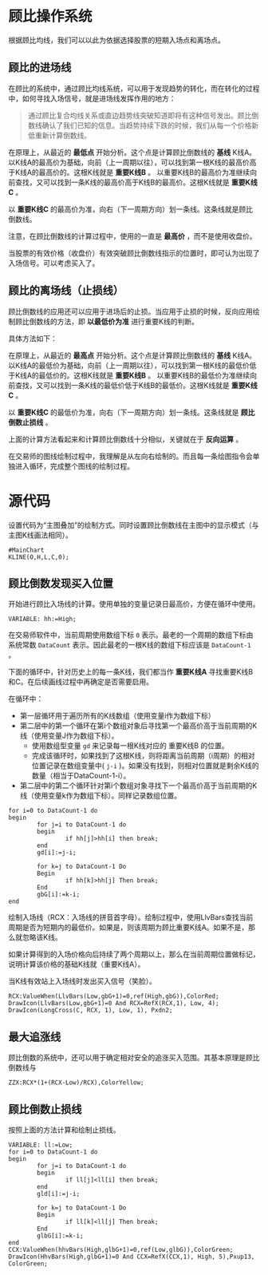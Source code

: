 * 顾比操作系统

  根据顾比均线，我们可以以此为依据选择股票的短期入场点和离场点。

** 顾比的进场线

   在顾比的系统中，通过顾比均线系统，可以用于发现趋势的转化，而在转化的过程中，如何寻找入场信号，就是进场线发挥作用的地方：

   #+BEGIN_QUOTE
   通过顾比复合均线关系或直边趋势线突破知道即将有这种信号发出。顾比倒数线确认了我们已知的信息。当趋势持续下跌的时候，我们从每一个价格新低重新计算倒数线。
   #+END_QUOTE

   在原理上，从最近的 *最低点* 开始分析。这个点是计算顾比倒数线的 *基线* K线A。以K线A的最高价为基础，向前（上一周期以往），可以找到第一根K线的最高价高于K线A的最高价的。这根K线就是 *重要K线B* 。 以重要K线B的最高价为准继续向前查找，又可以找到一条K线的最高价高于K线B的最高价。这根K线就是 *重要K线C* 。

   以 *重要K线C* 的最高价为准，向右（下一周期方向）划一条线。这条线就是顾比倒数线。

   注意，在顾比倒数线的计算过程中，使用的一直是 *最高价* ，而不是使用收盘价。

   当股票的有效价格（收盘价）有效突破顾比倒数线指示的位置时，即可认为出现了入场信号。可以考虑买入了。

** 顾比的离场线（止损线）

   顾比倒数线的应用还可以应用于进场后的止损。当应用于止损的时候，反向应用绘制顾比倒数线的方法，即 *以最低价为准* 进行重要K线的判断。

   具体方法如下：

   在原理上，从最近的 *最高点* 开始分析。这个点是计算顾比倒数线的 *基线* K线A。以K线A的最低价为基础，向前（上一周期以往），可以找到第一根K线的最低价低于K线A的最低价的。这根K线就是 *重要K线B* 。 以重要K线B的最低价为准继续向前查找，又可以找到一条K线的最低价低于K线B的最低价。这根K线就是 *重要K线C* 。

   以 *重要K线C* 的最低价为准，向右（下一周期方向）划一条线。这条线就是 *顾比倒数止损线* 。

   上面的计算方法看起来和计算顾比倒数线十分相似，关键就在于 *反向运算* 。


   在交易师的图线绘制过程中，我理解是从左向右绘制的。而且每一条绘图指令会单独进入循环，完成整个图线的绘制过程。

* 源代码

  设置代码为“主图叠加”的绘制方式。同时设置顾比倒数线在主图中的显示模式（与主图K线画法相同）。
  
  #+BEGIN_SRC vbs :tangle yes
    #MainChart
    KLINE(O,H,L,C,0);
  #+END_SRC
  
** 顾比倒数发现买入位置

   开始进行顾比入场线的计算。使用单独的变量记录日最高价，方便在循环中使用。

   #+BEGIN_SRC vbs :tangle yes
     VARIABLE: hh:=High;
   #+END_SRC

   在交易师软件中，当前周期使用数组下标 ~0~ 表示。最老的一个周期的数组下标由系统常数 ~DataCount~ 表示。因此最老的一根K线的数组下标应该是 ~DataCount-1~ 。

   下面的循环中，针对历史上的每一条K线，我们都当作 *重要K线A* 寻找重要K线B和C。在后续画线过程中再确定是否需要启用。

   在循环中：

   * 第一层循环用于遍历所有的K线数组（使用变量i作为数组下标）
   * 第二层中的第一个循环在第i个数组对象后寻找第一个最高价高于当前周期的K线（使用变量J作为数组下标）。
     + 使用数组型变量 ~gd~ 来记录每一根K线对应的 重要K线B 的位置。
     + 完成该循环时，如果找到了这根K线，则将距离当前周期（i周期）的相对位置记录在数组变量中( ~j-i~ )。如果没有找到，则相对位置就是剩余K线的数量（相当于DataCount-1-i）。
   * 第二层中的第二个循环针对第i个数组对象寻找下一个最高价高于当前周期的K线（使用变量k作为数组下标）。同样记录数组位置。

   #+BEGIN_SRC vbs :tangle yes
     for i=0 to DataCount-1 do
     begin
             for j=i to DataCount-1 do
             begin
                     if hh[j]>hh[i] then break;
             end
             gd[i]:=j-i;
             
             for k=j to DataCount-1 Do
             Begin
                     if hh[k]>hh[j] Then break;
             End
             gbG[i]:=k-i;
     end
   #+END_SRC

   绘制入场线（RCX：入场线的拼音首字母）。绘制过程中，使用LlvBars查找当前周期是否为短期内的最低价。如果是，则该周期为顾比重要K线A。如果不是，那么就忽略该K线。

   如果计算得到的入场价格向后持续了两个周期以上，那么在当前周期位置做标记，说明计算该价格的基础K线就（重要K线A）。

   当K线有效站上入场线时发出买入信号（笑脸）。

   #+BEGIN_SRC vbs :tangle yes
     RCX:ValueWhen(LlvBars(Low,gbG+1)=0,ref(High,gbG)),ColorRed;
     DrawIcon(LlvBars(Low,gbG+1)=0 And RCX=RefX(RCX,1), Low, 4);
     DrawIcon(LongCross(C, RCX, 1), Low, 1), Pxdn2;
   #+END_SRC

** 最大追涨线

   顾比倒数的系统中，还可以用于确定相对安全的追涨买入范围。其基本原理是顾比倒数线与

   #+BEGIN_SRC vbs :tangle yes
     ZZX:RCX*(1+(RCX-Low)/RCX),ColorYellow;
   #+END_SRC

** 顾比倒数止损线

   按照上面的方法计算和绘制止损线。

   #+BEGIN_SRC vbs :tangle yes
     VARIABLE: ll:=Low;
     for i=0 to DataCount-1 do
     begin
             for j=i to DataCount-1 do
             begin
                     if ll[j]<ll[i] then break;
             end
             gld[i]:=j-i;
             
             for k=j to DataCount-1 Do
             Begin
                     if ll[k]<ll[j] Then break;
             End
             glbG[i]:=k-i;
     end
     CCX:ValueWhen(hhvBars(High,glbG+1)=0,ref(Low,glbG)),ColorGreen;
     DrawIcon(HhvBars(High,glbG+1)=0 And CCX=RefX(CCX,1), High, 5),Pxup13, ColorGreen; 
   #+END_SRC
